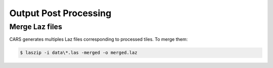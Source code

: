 .. _output_postprocessing:

=======================
Output Post Processing
=======================

.. _merge_laz_files:

Merge Laz files
=====================

CARS generates multiples Laz files corresponding to processed tiles. To merge them:

.. code-block:: console

    $ laszip -i data\*.las -merged -o merged.laz